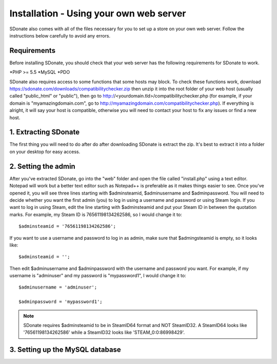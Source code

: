 Installation - Using your own web server
================================================

SDonate also comes with all of the files necessary for you to set up a store on your own web server. Follow the instructions below carefully to avoid any errors.

Requirements
------------------------
Before installing SDonate, you should check that your web server has the following requirements for SDonate to work.

*PHP >= 5.5
*MySQL
*PDO

SDonate also requires access to some functions that some hosts may block. To check these functions work, download https://sdonate.com/downloads/compatibilitychecker.zip then unzip it into the root folder of your web host (usually called "public_html" or "public"), then go to http://<yourdomain.tld>/compatibilitychecker.php (for example, if your domain is "myamazingdomain.com", go to http://myamazingdomain.com/compatibilitychecker.php). If everything is alright, it will say your host is compatible, otherwise you will need to contact your host to fix any issues or find a new host.

1. Extracting SDonate
---------------------------
The first thing you will need to do after do after downloading SDonate is extract the zip. It's best to extract it into a folder on your desktop for easy access.

2. Setting the admin
--------------------------------
After you've extracted SDonate, go into the "web" folder and open the file called "install.php" using a text editor. Notepad will work but a better text editor such as Notepad++ is preferable as it makes things easier to see. Once you've opened it, you will see three lines starting with $adminsteamid, $adminusername and $adminpassword. You will need to decide whether you want the first admin (you) to log in using a username and password or using Steam login. If you want to log in using Steam, edit the line starting with $adminsteamid and put your Steam ID in between the quotation marks. For example, my Steam ID is 76561198134262586, so I would change it to: ::

    $adminsteamid = '76561198134262586';

If you want to use a username and password to log in as admin, make sure that $admingsteamid is empty, so it looks like: ::

    $adminsteamid = '';

Then edit $adminusername and $adminpassword with the username and password you want. For example, if my username is "adminuser" and my password is "mypassword1", I would change it to: ::

    $adminusername = 'adminuser';

    $adminpassword = 'mypassword1';

.. note::
    SDonate requires $adminsteamid to be in SteamID64 format and NOT SteamID32. A SteamID64 looks like '76561198134262586' while a SteamID32 looks like 'STEAM_0:0:86998429'.

3. Setting up the MySQL database
-------------------------------------------
